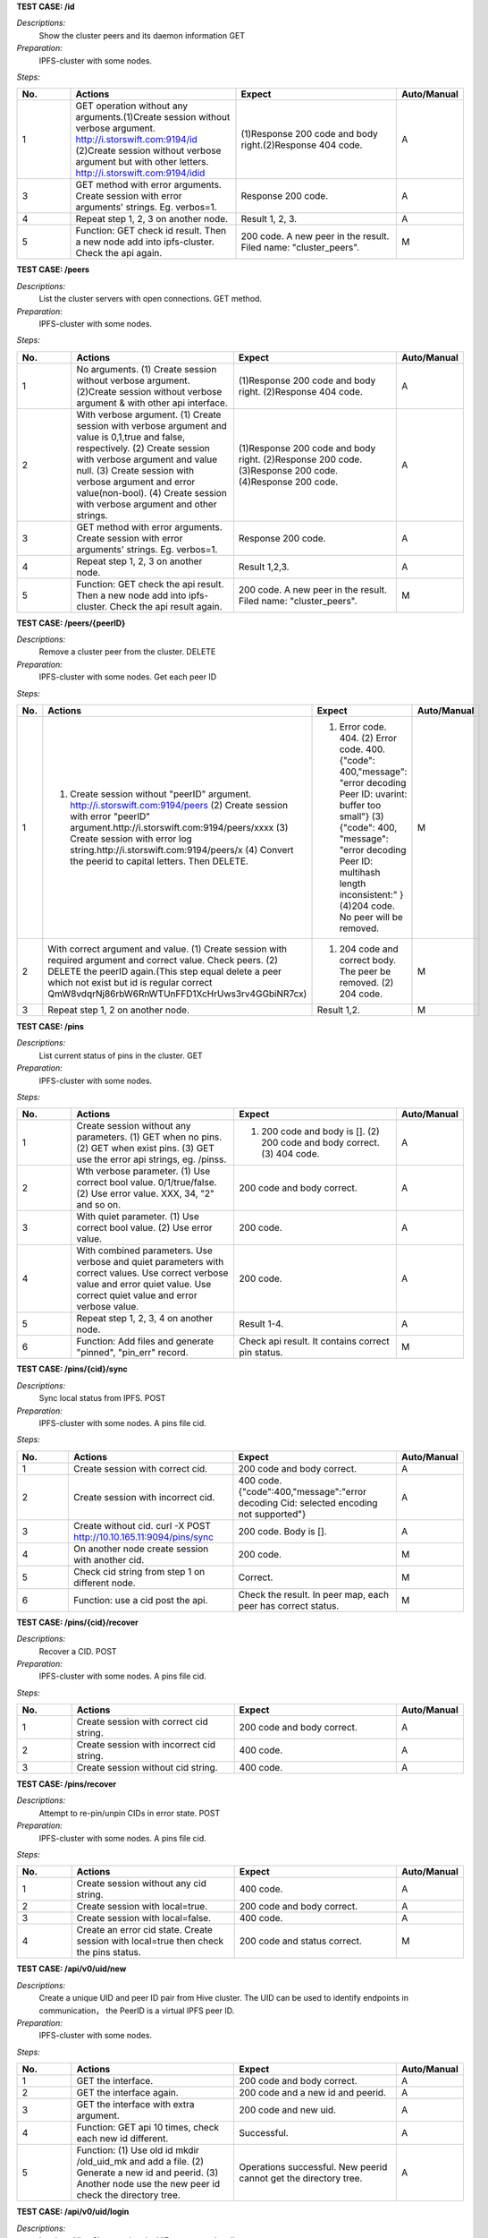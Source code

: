 **TEST CASE: /id**

`Descriptions:`
    Show the cluster peers and its daemon information
    GET

`Preparation:`
    IPFS-cluster with some nodes.

`Steps:`

.. list-table::
   :widths: 10 30 30 10
   :header-rows: 1

   * - No.
     - Actions
     - Expect
     - Auto/Manual
   * - 1
     - GET operation without any arguments.(1)Create session without verbose argument. http://i.storswift.com:9194/id (2)Create session without verbose argument but with other letters. http://i.storswift.com:9194/idid
     - (1)Response 200 code and body right.(2)Response 404 code.
     - A
   * - 3
     - GET method with error arguments. Create session with error arguments' strings. Eg. verbos=1.
     - Response 200 code.
     - A
   * - 4
     - Repeat step 1, 2, 3 on another node.
     - Result 1, 2, 3.
     - A
   * - 5
     - Function: GET check id result. Then a new node add into ipfs-cluster. Check the api again.
     - 200 code. A new peer in the result. Filed name: "cluster_peers".
     - M

**TEST CASE: /peers**

`Descriptions:`
    List the cluster servers with open connections.
    GET method.

`Preparation:`
    IPFS-cluster with some nodes.

`Steps:`

.. list-table::
   :widths: 10 30 30 10
   :header-rows: 1

   * - No.
     - Actions
     - Expect
     - Auto/Manual
   * - 1
     - No arguments. (1) Create session without verbose argument. (2)Create session without verbose argument & with other api interface.
     - (1)Response 200 code and body right. (2)Response 404 code.
     - A
   * - 2
     - With verbose argument. (1) Create session with verbose argument and value is 0,1,true and false, respectively. (2) Create session with verbose argument and value null. (3) Create session with verbose argument and error value(non-bool). (4) Create session with verbose argument and other strings.
     - (1)Response 200 code and body right. (2)Response 200 code. (3)Response 200 code. (4)Response 200 code.
     - A
   * - 3
     - GET method with error arguments. Create session with error arguments' strings. Eg. verbos=1.
     - Response 200 code.
     - A
   * - 4
     - Repeat step 1, 2, 3 on another node.
     - Result 1,2,3.
     - A
   * - 5
     - Function: GET check the api result. Then a new node add into ipfs-cluster. Check the api result again.
     - 200 code. A new peer in the result. Filed name: "cluster_peers".
     - M

**TEST CASE: /peers/{peerID}**

`Descriptions:`
    Remove a cluster peer from the cluster.
    DELETE

`Preparation:`
    IPFS-cluster with some nodes. Get each peer ID

`Steps:`

.. list-table::
   :widths: 10 30 30 10
   :header-rows: 1

   * - No.
     - Actions
     - Expect
     - Auto/Manual
   * - 1
     - (1) Create session without "peerID" argument. http://i.storswift.com:9194/peers (2) Create session with error "peerID" argument.http://i.storswift.com:9194/peers/xxxx (3) Create session with error log string.http://i.storswift.com:9194/peers/x (4) Convert the peerid to capital letters. Then DELETE.
     - (1) Error code. 404. (2) Error code. 400.{"code": 400,"message": "error decoding Peer ID: uvarint: buffer too small"} (3) {"code": 400, "message": "error decoding Peer ID: multihash length inconsistent:" } (4)204 code. No peer will be removed.
     - M
   * - 2
     - With correct argument and value. (1) Create session with required argument and correct value. Check peers. (2) DELETE the peerID again.(This step equal delete a peer which not exist but id is regular correct QmW8vdqrNj86rbW6RnWTUnFFD1XcHrUws3rv4GGbiNR7cx)
     - (1) 204 code and correct body. The peer be removed. (2) 204 code.
     - M
   * - 3
     - Repeat step 1, 2 on another node.
     - Result 1,2.
     - M

**TEST CASE: /pins**

`Descriptions:`
    List current status of pins in the cluster.
    GET

`Preparation:`
    IPFS-cluster with some nodes.

`Steps:`

.. list-table::
   :widths: 10 30 30 10
   :header-rows: 1

   * - No.
     - Actions
     - Expect
     - Auto/Manual
   * - 1
     - Create session without any parameters. (1) GET when no pins. (2) GET when exist pins. (3) GET use the error api strings, eg. /pinss.
     - (1) 200 code and body is []. (2) 200 code and body correct. (3) 404 code.
     - A
   * - 2
     - Wth verbose parameter. (1) Use correct bool value. 0/1/true/false. (2) Use error value. XXX, 34, "2" and so on.
     - 200 code and body correct.
     - A
   * - 3
     - With quiet parameter. (1) Use correct bool value. (2) Use error value.
     - 200 code.
     - A
   * - 4
     - With combined parameters. Use verbose and quiet parameters with correct values. Use correct verbose value and error quiet value. Use correct quiet value and error verbose value.
     - 200 code.
     - A
   * - 5
     - Repeat step 1, 2, 3, 4 on another node.
     - Result 1-4.
     - A
   * - 6
     - Function: Add files and generate "pinned", "pin_err" record.
     - Check api result. It contains correct pin status.
     - M

**TEST CASE: /pins/{cid}/sync**

`Descriptions:`
    Sync local status from IPFS.
    POST

`Preparation:`
    IPFS-cluster with some nodes. A pins file cid.

`Steps:`

.. list-table::
   :widths: 10 30 30 10
   :header-rows: 1

   * - No.
     - Actions
     - Expect
     - Auto/Manual
   * - 1
     - Create session with correct cid.
     - 200 code and body correct.
     - A
   * - 2
     - Create session with incorrect cid.
     - 400 code. {"code":400,"message":"error decoding Cid: selected encoding not supported"}
     - A
   * - 3
     - Create without cid. curl -X POST http://10.10.165.11:9094/pins/sync
     - 200 code. Body is [].
     - A
   * - 4
     - On another node create session with another cid.
     - 200 code.
     - M
   * - 5
     - Check cid string from step 1 on different node.
     - Correct.
     - M
   * - 6
     - Function: use a cid post the api.
     - Check the result. In peer map, each peer has correct status.
     - M

**TEST CASE: /pins/{cid}/recover**

`Descriptions:`
    Recover a CID.
    POST

`Preparation:`
    IPFS-cluster with some nodes. A pins file cid.

`Steps:`

.. list-table::
   :widths: 10 30 30 10
   :header-rows: 1

   * - No.
     - Actions
     - Expect
     - Auto/Manual
   * - 1
     - Create session with correct cid string.
     - 200 code and body correct.
     - A
   * - 2
     - Create session with incorrect cid string.
     - 400 code.
     - A
   * - 3
     - Create session without cid string.
     - 400 code.
     - A

**TEST CASE: /pins/recover**

`Descriptions:`
    Attempt to re-pin/unpin CIDs in error state.
    POST

`Preparation:`
    IPFS-cluster with some nodes. A pins file cid.

`Steps:`

.. list-table::
   :widths: 10 30 30 10
   :header-rows: 1

   * - No.
     - Actions
     - Expect
     - Auto/Manual
   * - 1
     - Create session without any cid string.
     - 400 code.
     - A
   * - 2
     - Create session with local=true.
     - 200 code and body correct.
     - A
   * - 3
     - Create session with local=false.
     - 400 code.
     - A
   * - 4
     - Create an error cid state. Create session with local=true then check the pins status.
     - 200 code and status correct.
     - M

**TEST CASE: /api/v0/uid/new**

`Descriptions:`
    Create a unique UID and peer ID pair from Hive cluster.
    The UID can be used to identify endpoints in communication， the PeerID is a virtual IPFS peer ID.

`Preparation:`
    IPFS-cluster with some nodes.

`Steps:`

.. list-table::
   :widths: 10 30 30 10
   :header-rows: 1

   * - No.
     - Actions
     - Expect
     - Auto/Manual
   * - 1
     - GET the interface.
     - 200 code and body correct.
     - A
   * - 2
     - GET the interface again.
     - 200 code and a new id and peerid.
     - A
   * - 3
     - GET the interface with extra argument.
     - 200 code and new uid.
     - A
   * - 4
     - Function: GET api 10 times, check each new id different.
     - Successful.
     - A
   * - 5
     - Function: (1) Use old id mkdir /old_uid_mk and add a file. (2) Generate a new id and peerid. (3) Another node use the new peer id check the directory tree.
     - Operations successful. New peerid cannot get the directory tree.
     - A

**TEST CASE: /api/v0/uid/login**

`Descriptions:`
    Log in to Hive Cluster using the UID you created earlier.

`Preparation:`
    IPFS-cluster with some nodes.
    Generate an uid.

`Steps:`

.. list-table::
   :widths: 10 30 30 10
   :header-rows: 1

   * - No.
     - Actions
     - Expect
     - Auto/Manual
   * - 1
     - GET without any uid value.
     - 500 code and body correct. {"Message":"error reading request: /api/v0/uid/login"}
     - A
   * - 2
     - GET with error uid value.
     - 500 code and body correct. {"Message":"IPFS unsuccessful: 500: no key named xxxx was found"}
     - A
   * - 3
     - GET with error argument.
     - 500 code and body correct. {"Message":"error reading request: /api/v0/uid/login?uidd=xxxx"}
     - A
   * - 4
     - GET with correct uid.
     - 200 code and body correct.
     - A
   * - 5
     - Function: (1) Create new id and peerid. (2) Create some directory and add some files. (3) GET/POST the api. can generate new id. (4) Use new id check the directory and file view tree on another node.
     - (1) Operation successful. (2) Operation successful. (3) Operation successful. New id should different from old id. (4) Can get the view tree.
     - A

**TEST CASE: /api/v0/file/pin/add**

`Descriptions:`
    Pin objects in the cluster.
    GET, POST

`Preparation:`
    IPFS-cluster with some nodes.
    Add some files and remember the hash values.
    Add a directory with some files.

`Steps:`

.. list-table::
   :widths: 10 30 30 10
   :header-rows: 1

   * - No.
     - Actions
     - Expect
     - Auto/Manual
   * - 1
     - GET and POST the api without any parameters.
     - 500 code. {"Message": "Error parsing CID: selected encoding not supported"}
     - A
   * - 2
     - GET and POST the api with correct arg string.
     - 200 code.
     - A
   * - 3
     - GET and POST the api with another arg string which not exist but comply the hash regular.
     - 200 code and body correct.
     - A
   * - 4
     - GET and POST the api with another arg string which not exist and not comply the hash regular, eg. xxxxx.
     - 500 code. {"Message": "Error parsing CID: selected encoding not supported"}
     - A
   * - 5
     - GET and POST the api with "recursive" is 0/false. (1) pin add a file. (2) pin add a directory.
     - 200 code.
     - A
   * - 6
     - GET and POST with "hidden" is 1/true.
     - 200 code.
     - A
   * - 7
     - POST and GET with correct joint parameter. Eg. recursive=1&hidden=1.
     - 200 code.
     - A
   * - 8
     - POST and GET with correct joint parameter. But some of them value incorrect. Eg. recursive=directxxx&hidden=1
     - 200 code.
     - A
   * - 9
     - POST and GET with joint parameter. But some of parameter incorrect. Eg. recursive=1&hiddenxx=1
     - 200 code.
     - A


**TEST CASE: /api/v0/file/pin/ls**

`Descriptions:`
    List objects that pinned to the cluster.
    GET, POST

`Preparation:`
    IPFS-cluster with some nodes.
    Add some files and remember the hash values.
    Create some different status of pin, "direct", "indirect", "recursive".

`Steps:`

.. list-table::
   :widths: 10 30 30 10
   :header-rows: 1

   * - No.
     - Actions
     - Expect
     - Auto/Manual
   * - 1
     - POST and GET without any parameter.
     - 200 code and body correct.
     - A
   * - 2
     - POST and GET with "type" and the value is "direct", "indirect", "recursive", "all" respectively.
     - 200 code and return result correct.
     - A
   * - 3
     - POST and GET with "quiet". Each bool value respectively.
     - 200 code.
     - A
   * - 4
     - POST and GET with correct joint parameter. Eg. type=direct&quiet=1.
     - 200 code.
     - A
   * - 5
     - POST and GET with correct joint parameter. But some of them value incorrect. Eg. type=directxxx&quiet=1
     - 200 code.
     - A
   * - 6
     - POST and GET with joint parameter. But some of parameter incorrect. Eg. type=direct&qxxxxuiet=1
     - 200 code.
     - A


**TEST CASE: /api/v0/file/pin/rm**

`Descriptions:`
    Remove pinned objects from the cluster.
    GET, POST

`Preparation:`
    IPFS-cluster with some nodes.
    Add some files and remember the hash values.
    Create some different status of pin, "direct", "indirect", "recursive".

`Steps:`

.. list-table::
   :widths: 10 30 30 10
   :header-rows: 1

   * - No.
     - Actions
     - Expect
     - Auto/Manual
   * - 1
     - POST and GET without any parameter. http://10.10.165.11:9095/api/v0/pin/rm
     - 500 code. {"Message":"Error: bad argument"}
     - A
   * - 2
     - GET with an error hash value. http://10.10.165.11:9095/api/v0/pin/rm?arg=xxxxxx
     - 500 code. {"Message":"Error parsing CID: selected encoding not supported"}
     - A
   * - 3
     - GET with correct hash value.
     - 200 code. Then check status correct.
     - A
   * - 4
     - POST with an unpin hash.
     - 500 code. {"Message":"cannot unpin pin uncommitted to state: cid is not part of the global state"}
     - A
   * - 5
     - POST with an correct hash.
     - 200 code.
     - A
   * - 6
     - GET with recursive and correct value.
     - 200 code.
     - A
   * - 7
     - POST with recursive and incorrect value.
     - 200 code.
     - A
   * - 8
     - GET with error parameter string. Eg. recursivxxx
     - 200 code.
     - A

**TEST CASE: /api/v0/file/add**

`Descriptions:`
    Add a file or directory to cluster.
    GET, POST

`Preparation:`
    IPFS-cluster with some nodes.


`Steps:`

.. list-table::
   :widths: 10 30 30 10
   :header-rows: 1

   * - No.
     - Actions
     - Expect
     - Auto/Manual
   * - 1
     - GET without any parameter. http://10.10.165.11:9095/api/v0/file/add
     - 500 code. {"Message":"error reading request: request Content-Type isn't multipart/form-data"}
     - A
   * - 2
     - GET with required argument "path".
     - 200 code and add file successful. Return body correct.
     - A
   * - 3
     - GET required argument "path", but file not exist.
     - Return fail message.
     - A
   * - 4
     - GET a random string of "path".
     - Return fail message.
     - A
   * - 5
     - GET with correct value of "recursive".
     - 200 code.
     - A
   * - 6
     - POST and GET with incorrect value of "recursive".
     - 500 code.
     - A
   * - 7
     - POST and GET with correct value of "hidden".
     - 200 code.
     - A
   * - 8
     - POST and GET with incorrect value of "hidden".
     - 500 code. {"Message":"error parsing options:parameter recursive invalid"}
     - A
   * - 9
     - GET with error parameter string. Eg. recursivxxx
     - 500 code. {"Message":"error parsing options:parameter recursive invalid"}
     - A
   * - 10
     - POST and GET with correct joint parameter.
     - 200 code.
     - A
   * - 11
     - POST and GET with correct joint parameter. But some of them value incorrect.
     - 200 code.
     - A
   * - 12
     - POST and GET with joint parameter. But some of parameter incorrect.
     - 200 code.
     - A

**TEST CASE: /api/v0/file/cat**

`Descriptions:`
    cat files content from the hive cluster
    GET, POST

`Preparation:`
    IPFS-cluster with some nodes.


`Steps:`

.. list-table::
   :widths: 10 30 30 10
   :header-rows: 1

   * - No.
     - Actions
     - Expect
     - Auto/Manual
   * - 1
     - GET without arg argument.
     - 500 code.
     - A
   * - 2
     - GET with an error hash code for arg.
     - 500 code.
     - A
   * - 3
     - GET with an un-exist hash code for arg.
     - 500 code.
     - A
   * - 4
     - GET with correct hash value.
     - 200 code.
     - A

**TEST CASE: /api/v0/file/get**

`Descriptions:`
    Download files from the cluster.
    GET, POST

`Preparation:`
    IPFS-cluster with some nodes.


`Steps:`

.. list-table::
   :widths: 10 30 30 10
   :header-rows: 1

   * - No.
     - Actions
     - Expect
     - Auto/Manual
   * - 1
     - GET without required argument.
     - 500 code.
     - A
   * - 2
     - GET with correct "arg" argument.
     - 200 code and body correct.
     - A
   * - 3
     - GET with error "arg" value. Eg. xxxx
     - 500 code.
     - A
   * - 4
     - GET with correct "arg" argument ,value correct but not exist.Eg. QmbFMke1KXqnYyBBWxB74N4c5SBnJMVAiMNRcGu6x1AwQh
     - Timeout and error.
     - A
   * - 5
     - GET with "output" argument.
     - <Discard in current version.>
     - M
   * - 6
     - GET with "archive" argument.
     - <Discard in current version.>
     - M
   * - 7
     - GET with "compress" argument with correct bool value.
     - 200 code.
     - A
   * - 8
     - GET with "compress" argument with incorrect bool value.
     - 500 code.
     - A
   * - 9
     - GET with "arg", "compress" and "compress-level" arguments with correct value.
     - 200 code.
     - A
   * - 10
     - GET with "arg", "compress" and "compress-level" arguments but level value not in 1-9.
     - 500 code. {"Message":"compression level must be between 1 and 9","Code":0,"Type":"error"}
     - A
   * - 11
     - GET with "arg" and "compress-level" arguments only
     - 200 code.
     - A

**TEST CASE: /api/v0/file/ls**

`Descriptions:`
    List directory contents for Unix filesystem objects.
    GET, POST

`Preparation:`
    IPFS-cluster with some nodes.


`Steps:`

.. list-table::
   :widths: 10 30 30 10
   :header-rows: 1

   * - No.
     - Actions
     - Expect
     - Auto/Manual
   * - 1
     - GET and POST without required argument.
     - 400 code.
     - A
   * - 2
     - GET and POST with correct "arg" argument and value.
     - 200 code and body correct.
     - A
   * - 3
     - GET and POST with correct "arg" argument and error value.
     - 500 code. {"Message":"invalid 'ipfs ref' path","Code":0,"Type":"error"}
     - A

**TEST CASE: /api/v0/files/cp**

`Descriptions:`
    Copy files among clusters.
    GET, POST

`Preparation:`
    IPFS-cluster with some nodes.


`Steps:`

.. list-table::
   :widths: 10 30 30 10
   :header-rows: 1

.. list-table::
   :widths: 10 30 30 10
   :header-rows: 1

   * - No.
     - Actions
     - Expect
     - Auto/Manual
   * - 1
     - GET without required argument.
     - 500 code. {"Message":"error reading request: /api/v0/files/cp"}
     - A
   * - 2
     - GET only with uid argument.
     - 500 code. {"Message":"error reading request: /api/v0/files/cp?uid=uid-e3923bb6-526f-46ef-9c98-2bff329f0c57"}
     - A
   * - 3
     - GET with correct uid, source and dest argument.
     - 200 code.
     - A
   * - 4
     - GET with error source value, with correct uid and dest.
     - 500 code.
     - A
   * - 5
     - GET with error dest value, with correct uid and source.
     - 200 code.
     - A
   * - 6
     - GET with random dest value. Example: /xxsssxxx
     - 200 code.
     - A


**TEST CASE: /api/v0/files/flush**

`Descriptions:`
    Flush a given path’s data to cluster.
    GET, POST

`Preparation:`
    IPFS-cluster with some nodes.

`Steps:`

.. list-table::
   :widths: 10 30 30 10
   :header-rows: 1

   * - No.
     - Actions
     - Expect
     - Auto/Manual
   * - 1
     - GET without required argument.
     - 500 code. {"Message":"error reading request: /api/v0/files/flush"}
     - A
   * - 2
     - GET with an error uid string.
     - 500 code. {"Message":"IPFS unsuccessful: 500: file does not exist"}
     - A
   * - 3
     - GET with "path" string which not / and not exist.
     - 500 code. {"Message":"error reading request: /api/v0/files/flush?path=/"}
     - A
   * - 4
     - Make a directory and add a file. GET with path argument.
     - 200 code. Body correct.
     - A

**TEST CASE: /api/v0/files/ls**

`Descriptions:`
    List directories in the private mutable namespace.
    GET, POST

`Preparation:`
    IPFS-cluster with some nodes.

`Steps:`

.. list-table::
   :widths: 10 30 30 10
   :header-rows: 1

   * - No.
     - Actions
     - Expect
     - Auto/Manual
   * - 1
     - GET with required argument.
     - 200 code. Eg: {"Entries":[{"Name":"suxx","Type":0,"Size":0,"Hash":""},{"Name":"suxx2","Type":0,"Size":0,"Hash":""}]}
     - A
   * - 2
     - GET with "uid" argument.
     - 200 code.
     - A
   * - 3
     - GET with "uid" but value is error.
     - 500 code. {"Message":"IPFS unsuccessful: 500: file does not exist"}
     - A
   * - 4
     - GET only with "path" argument. The value is an exist directory.
     - 500 code.
     - A
   * - 5
     - GET without any arguments.
     - 500 code. {"Message":"error reading request: /api/v0/files/ls"}
     - A

**TEST CASE: /api/v0/files/mkdir**

`Descriptions:`
    Create directories.
    GET, POST

`Preparation:`
    IPFS-cluster with some nodes.

`Steps:`

.. list-table::
   :widths: 10 30 30 10
   :header-rows: 1

   * - No.
     - Actions
     - Expect
     - Auto/Manual
   * - 1
     - GET without required argument.
     - 400 code.
     - A
   * - 2
     - GET with "path"(arg) argument only but string is error.
     - 500 code. {"Message":"error reading request: /api/v0/files/mkdir?arg=dir1"}
     - A
   * - 3
     - GET with "uid" argument only.
     - 200 code.
     - A
   * - 4
     - GET with correct "path" argument and value with uid.
     - 200 code.
     - A
   * - 5
     - GET with correct "path" argument and value with an exist uid.
     - 500 code. {"Message":"IPFS unsuccessful: 500: file already exists"}
     - A

**TEST CASE: /api/v0/files/mv**

`Descriptions:`
    Move files.
    GET, POST

`Preparation:`
    IPFS-cluster with some nodes.

`Steps:`

.. list-table::
   :widths: 10 30 30 10
   :header-rows: 1

   * - No.
     - Actions
     - Expect
     - Auto/Manual
   * - 1
     - GET without required argument.
     - 500 code.
     - A
   * - 2
     - GET with "source" argument only.
     - 500 code.
     - A
   * - 3
     - GET with "dest" argument only.
     - 500 code.
     - A
   * - 4
     - GET with "source" and "dest" value but without uid.
     - 500 code.
     - A
   * - 5
     - GET with "uid" argument only.
     - 500 code.
     - A
   * - 6
     - GET with uid, source, dest argument but values error.
     - 500 code.
     - A
   * - 7
     - GET with uid, source, dest argument and correct value.
     - 200 code.
     - A


**TEST CASE: /api/v0/files/read**

`Descriptions:`
    Read a file in a given path.
    GET, POST

`Preparation:`
    IPFS-cluster with some nodes.

`Steps:`

.. list-table::
   :widths: 10 30 30 10
   :header-rows: 1

   * - No.
     - Actions
     - Expect
     - Auto/Manual
   * - 1
     - GET without required argument.
     - 500 code.
     - A
   * - 2
     - GET only with uid argument.
     - 500 code.
     - A
   * - 3
     - GET only with path argument.
     - 500 code.
     - A
   * - 4
     - GET with error path argument with correct uid.
     - 500 code.
     - A
   * - 5
     - GET with correct path and uid.
     - 200 code.
     - A
   * - 6
     - GET with correct offset and count value.
     - 200 code.
     - A


**TEST CASE: /api/v0/files/rm**

`Descriptions:`
    Remove a file.
    GET, POST

`Preparation:`
    IPFS-cluster with some nodes.

`Steps:`

.. list-table::
   :widths: 10 30 30 10
   :header-rows: 1

   * - No.
     - Actions
     - Expect
     - Auto/Manual
   * - 1
     - GET without required argument.
     - 500 code.
     - A
   * - 2
     - GET method rm a directory.
     - 500 code. {"Message":"/suxx is a directory, use -r to remove directories","Code":0,"Type":"error"}
     - A
   * - 3
     - GET rm an un-exist file.
     - 500 code. {"Message":"file does not exist","Code":0,"Type":"error"}
     - A
   * - 4
     - GET with uid and a file.
     - 200 code.
     - A
   * - 5
     - GET with recursive argument.
     - 200 code.
     - A


**TEST CASE: /api/v0/files/stat**

`Descriptions:`
    Display file status.
    GET, POST

`Preparation:`
    IPFS-cluster with some nodes.
    Make some directory.

`Steps:`

.. list-table::
   :widths: 10 30 30 10
   :header-rows: 1

   * - No.
     - Actions
     - Expect
     - Auto/Manual
   * - 1
     - GET without required argument.
     - 500 code. {"Message":"error reading request: /api/v0/files/stat"}
     - A
   * - 2
     - GET with "path" with error directory value with correct uid.
     - 500 code.{"Message":"file does not exist","Code":0,"Type":"error"}
     - A
   * - 3
     - GET with "path" with correct directory value but without uid value.
     - 500 code.
     - A
   * - 4
     - GET with "format" arguments and value.
     - 200 code.
     - M
   * - 5
     - GET with correct path and uid argument.
     - 200 code.
     - A
   * - 6
     - GET with error hash argument.
     - 500 code.
     - A




**TEST CASE: /api/v0/files/write**

`Descriptions:`
    Write to a mutable file in a given filesystem.
    GET, POST

`Preparation:`
    IPFS-cluster with some nodes.

`Steps:`

.. list-table::
   :widths: 10 30 30 10
   :header-rows: 1

   * - No.
     - Actions
     - Expect
     - Auto/Manual
   * - 1
     - GET without required argument.
     - 500 code. {"Message":"error reading request: /api/v0/files/write"}
     - A
   * - 2
     - GET with only error uid value
     - 500 code.
     - A
   * - 3
     - GET with only correct uid value.
     - 500 code.
     - A
   * - 4
     - GET with correct uid and file argument but without data.
     - 500 code. {"Message":"request Content-Type isn't multipart/form-data"}
     - A
   * - 5
     - GET with correct uid, file and truncate argument.
     - 200 code. Correct body.
     - A
   * - 6
     - GET with other arguments which no must required.
     - 200 code.
     - A
   * - 7
     - GET with other arguments which no must required, but value error.
     - 500 code.
     - A

**TEST CASE: /api/v0/name/publish**

`Descriptions:`
    Publish user context file or directory to public.
    GET, POST

`Preparation:`
    IPFS-cluster with some nodes.

`Steps:`

.. list-table::
   :widths: 10 30 30 10
   :header-rows: 1

   * - No.
     - Actions
     - Expect
     - Auto/Manual
   * - 1
     - GET without any argument.
     - 500 code. {"Message":"error reading request: /api/v0/name/publish"}
     - A
   * - 2
     - GET with an un-exist uid argument
     - 500 code.
     - A
   * - 3
     - GET with correct "path" and "uid" value.
     - 200 code. {"Name":"QmfCKhCxwwmHAnb5m3UF7Qb1ku3f1y2ordg834r9NA5hxN","Value":"/ipfs/QmXUvoNTFCzkWY1a9SPxuERTqDhHz1NKRUF3xj1wD8iQVJ"}
     - A
   * - 4
     - GET with error uid or path
     - 500 code.
     - A
   * - 5
     - Make cluster only one node.
     - GET with correct "path" and "uid" value.
     - 500 code. {"Message":"invalid 'ipfs ref' path","Code":0,"Type":"error"}
     - M

**TEST CASE: /api/v0/message/pub**

`Descriptions:`
    Publish a message to a given pubsub topic.
    GET, POST

`Preparation:`
    IPFS-cluster with some nodes.

`Steps:`

.. list-table::
   :widths: 10 30 30 10
   :header-rows: 1

   * - No.
     - Actions
     - Expect
     - Auto/Manual
   * - 1
     - Temporary unrealized
     - Temporary unrealized
     - A

**TEST CASE: /api/v0/message/sub**

`Descriptions:`
    Subscribe to message to a given topic.
    GET, POST

`Preparation:`
    IPFS-cluster with some nodes.

`Steps:`

.. list-table::
   :widths: 10 30 30 10
   :header-rows: 1

   * - No.
     - Actions
     - Expect
     - Auto/Manual
   * - 1
     - Temporary unrealized
     - Temporary unrealized
     - A


**TEST CASE: /version**

`Descriptions:`
    Version information.
    GET, POST

`Preparation:`
    IPFS-cluster with some nodes.

`Steps:`

.. list-table::
   :widths: 10 30 30 10
   :header-rows: 1

   * - No.
     - Actions
     - Expect
     - Auto/Manual
   * - 1
     - GET and POST without any argument.
     - 200 code. Body correct. {"Version":"0.8.0+git0581a90b0ece7858198b6fc82a369cd61b65e407"}
     - A
   * - 2
     - GET and POST with "number" correct argument.
     - 200 code. Body correct.
     - A
   * - 3
     - GET and POST with "number" incorrect argument.
     - 200 code. Body correct.
     - A
   * - 4
     - GET and POST with "commit" correct argument.
     - 200 code. Body correct.
     - A
   * - 5
     - GET and POST with "commit" incorrect argument.
     - 200 code. Body correct.
     - A
   * - 6
     - GET and POST with "repo" correct argument.
     - 200 code. Body correct.
     - A
   * - 7
     - GET and POST with "repo" incorrect argument.
     - 200 code. Body correct.
     - A
   * - 8
     - GET and POST with "all" correct argument.
     - 200 code. Body correct.
     - A
   * - 9
     - GET and POST with "all" incorrect argument.
     - 200 code. Body correct.
     - A
   * - 8
     - GET and POST with joint correct argument.
     - 200 code. Body correct.
     - A
   * - 9
     - GET and POST with joint incorrect argument.
     - 200 code. Body correct.
     - A

**TEST CASE: [PERF] /api/v0/file/add**

`Descriptions:`
    Write Performance testing.
    GET

`Preparation:`
    IPFS-cluster with some nodes.

`Steps:`

.. list-table::
   :widths: 10 30 30 10
   :header-rows: 1

   * - No.
     - Actions
     - Expect
     - Auto/Manual
   * - 1
     - On a linux node make a tmp ram-disk.
     - Successful.
     - M
   * - 2
     - Generate a valid file 10G size in the ram-disk.
     - Successful.
     - M
   * - 3
     - Use GET method add the file to ipfs-cluster. Remember the speed and time spent.
     - Successful.
     - M
   * - 4
     - Use the GET method add the file again. Remember the speed and time spent.
     - Successful.
     - M
   * - 5
     - Generate a so large file on a node more 200G. Add the so large file to ipfs-cluster.
     - Successful. Should not break off.
     - M
   * - 6
     - Create 102400 1M files.
     - Successful.
     - M
   * - 7
     - Add the files into ipfs-cluster. Remember the speed and time.
     - Successful.
     - M


**TEST CASE: [PERF] /api/v0/file/get**

`Descriptions:`
    Get Performance testing.
    GET

`Preparation:`
    IPFS-cluster with some nodes.
    On a node

`Steps:`

.. list-table::
   :widths: 10 30 30 10
   :header-rows: 1

   * - No.
     - Actions
     - Expect
     - Auto/Manual
   * - 1
     - On a linux node make a tmp ram-disk.
     - Successful.
     - M
   * - 2
     - Generate a valid file 10G size in the ram-disk.
     - Successful.
     - M
   * - 3
     - Use GET method get the file from ipfs-cluster to another file. Remember the speed and time spent.
     - Successful.
     - M
   * - 4
     - Pin the file after pinned. Get the file on the third node. Remeber the speed and time.
     - Successful.
     - M
   * - 5
     - Use the GET method get the file on another node. Remember the speed and time spent.
     - Successful.
     - M
   * - 6
     - Generate a so large file on a node more 200G. Get the so large file from ipfs-cluster on another node.
     - Successful. Should not break off.
     - M


**TEST CASE: [PERF] /api/v0/file/ls**

`Descriptions:`
    Ls Performance testing.
    GET

`Preparation:`
    IPFS-cluster with some nodes.

`Steps:`

.. list-table::
   :widths: 10 30 30 10
   :header-rows: 1

   * - No.
     - Actions
     - Expect
     - Auto/Manual
   * - 1
     - Makedir a directory, and generate 10000000 files in the directory.
     - Successful.
     - M
   * - 2
     - Add the directory and remember directory's Hash value.
     - Successful.
     - M
   * - 3
     - On another node. Ls the directory.
     - Successful. Remember the time cost.
     - M